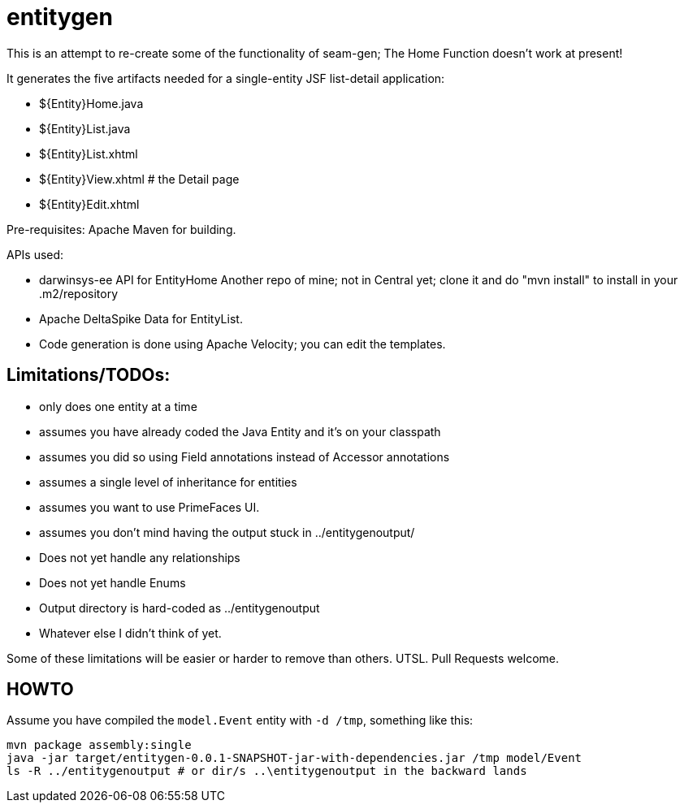= entitygen

This is an attempt to re-create some of the functionality of seam-gen;
The Home Function doesn't work at present!

It generates the five artifacts needed for a single-entity JSF list-detail application:

- ${Entity}Home.java
- ${Entity}List.java
- ${Entity}List.xhtml
- ${Entity}View.xhtml # the Detail page
- ${Entity}Edit.xhtml

Pre-requisites:
	Apache Maven for building.

APIs used:

-	darwinsys-ee API for EntityHome
	Another repo of mine; not in Central yet; clone it and do "mvn install" to install in your .m2/repository
-	Apache DeltaSpike Data for EntityList.
-	Code generation is done using Apache Velocity; you can edit the templates.

== Limitations/TODOs:

- only does one entity at a time
- assumes you have already coded the Java Entity and it's on your classpath
- assumes you did so using Field annotations instead of Accessor annotations
- assumes a single level of inheritance for entities
- assumes you want to use PrimeFaces UI.
- assumes you don't mind having the output stuck in ../entitygenoutput/
- Does not yet handle any relationships
- Does not yet handle Enums
- Output directory is hard-coded as ../entitygenoutput
- Whatever else I didn't think of yet.

Some of these limitations will be easier or harder to remove than others. UTSL.
Pull Requests welcome.

== HOWTO

Assume you have compiled the `model.Event` entity with `-d /tmp`, something like this:
----
mvn package assembly:single
java -jar target/entitygen-0.0.1-SNAPSHOT-jar-with-dependencies.jar /tmp model/Event
ls -R ../entitygenoutput # or dir/s ..\entitygenoutput in the backward lands
----

